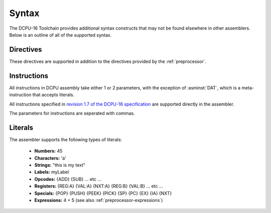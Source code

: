 .. highlightlang:: none
   
.. _assembler-syntax:

Syntax
---------------

The DCPU-16 Toolchain provides additional syntax constructs that may not be found
elsewhere in other assemblers.  Below is an outline of all of the supported syntax.

.. _assembler-directives:

Directives
~~~~~~~~~~~~~~~~~~

These directives are supported in addition to the directives provided
by the :ref:`preprocessor`.

.. asmdirective:: .BOUNDARY

    Creates a debugging boundary that can be used to visually seperate
    produced code when inspecting the resulting bytecode.  This directive
    inserts 16 NULL bytes into the resulting binary which not only
    allows the seperation of code to be easily seen, but is also useful
    to ensure that code execution does not leak out beyond the expected
    bounds.

.. asmdirective:: .EXTENSION extension

    Defines that the specified extension should be enabled when the
    resulting code is run in an emulator or debugger.  Has no effect
    when running inside 0x10c itself.  See the `extension table draft <https://github.com/0x10cStandardsCommittee/0x10c-Standards/blob/master/ASM/Draft_Extension_Declaration_Table.txt>`_
    for more information.

.. asmdirective:: .ORIGIN address
            .ORG address
    
    Defines that the assembler should seek to the specified address
    in the output file without regard to whether the address has
    previously been hit or whether the address is beyond the end of
    the current output.  If the address is beyond the current output,
    NULL bytes are written until the address is reached.

.. asmdirective:: .INCBIN "path"

    Includes the specified path literally, without modification, as
    a binary include.

.. asmdirective:: .FILL total character

    Outputs `character`, `total` times into the result.  Acts as a
    repeated :asminst:`DAT` directive.

.. asmdirective:: .IMPORT label

    Imports the specified label from an external object at link
    time.  The label will only be correctly imported if it was
    exported from another object file using the .EXPORT directive.

.. asmdirective:: .EXPORT label

    Exports the specified label from the the current file, making
    it available to other objects at link time.

.. _assembler-instructions:

Instructions
~~~~~~~~~~~~~~~~~~

All instructions in DCPU assembly take either 1 or 2 parameters, with
the exception of :asminst:`DAT`, which is a meta-instruction that
accepts literals.

All instructions specified in `revision 1.7 of the DCPU-16 specification <http://pastebin.com/raw.php?i=Q4JvQvnM>`_
are supported directly in the assembler.

The parameters for instructions are seperated with commas.
    
.. _assembler-literals:

Literals
~~~~~~~~~~~~~~~~~~

The assembler supports the following types of literals:

  * **Numbers:** 45
  * **Characters:** 'a'
  * **Strings:** "this is my text"
  * **Labels:** myLabel
  * **Opcodes:** {ADD} {SUB} ... etc ...
  * **Registers:** {REG:A} {VAL:A} {NXT:A} {REG:B} {VAL:B} ... etc ...
  * **Specials:** {POP} {PUSH} {PEEK} {PICK} {SP} {PC} {EX} {IA} {NXT}
  * **Expressions:** 4 + 5 (see also :ref:`preprocessor-expressions`)

